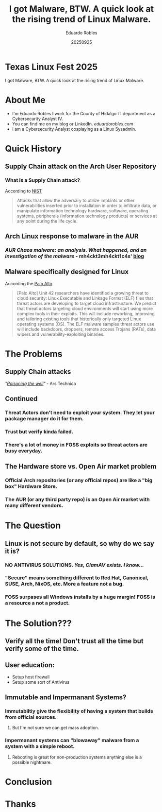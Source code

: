 #+REVEAL_ROOT: https://cdn.jsdelivr.net/npm/reveal.js
#+REVEAL_THEME: beige
#+REVEAL_SLIDE:
#+OPTIONS: toc:nil num:nil
#+DATE: 20250925
#+AUTHOR: Eduardo Robles
#+TITLE: I got Malware, BTW. A quick look at the rising trend of Linux Malware.

* Texas Linux Fest 2025
#+begin_center
I got Malware, BTW. A quick look at the rising trend of Linux Malware.
#+end_center

* About Me
- I'm Eduardo Robles I work for the County of Hidalgo IT department as a Cybersecurity Analyst IV.
- You can find me on my blog or LinkedIn. /eduardorobles.com/
- I am a Cybersecurity Analyst cosplaying as a Linux Sysadmin.
* Quick History
** Supply Chain attack on the Arch User Repository
*** What is a Supply Chain attack?
According to [[https://csrc.nist.gov/glossary/term/supply_chain_attack][NIST]]
#+begin_quote
Attacks that allow the adversary to utilize implants or other vulnerabilities inserted prior to installation in order to infiltrate data, or manipulate information technology hardware, software, operating systems, peripherals (information technology products) or services at any point during the life cycle.
#+end_quote
** Arch Linux response to malware in the AUR
*** /AUR Chaos malware: an analysis. What happened, and an investigation of the malware/ - mh4ckt3mh4ckt1c4s' [[https://www.mh4ckt3mh4ckt1c4s.xyz/blog/aur-chaos-malware-analysis/][blog]]
** Malware specifically designed for Linux
According the [[https://unit42.paloaltonetworks.com/elf-based-malware-targets-cloud/][Palo Alto]]
#+begin_quote
[Palo Alto] Unit 42 researchers have identified a growing threat to cloud security: Linux Executable and Linkage Format (ELF) files that threat actors are developing to target cloud infrastructure. We predict that threat actors targeting cloud environments will start using more complex tools in their exploits. This will include reworking, improving and tailoring existing tools that historically only targeted Linux operating systems (OS). The ELF malware samples threat actors use will include backdoors, droppers, remote access Trojans (RATs), data wipers and vulnerability-exploiting binaries.
#+end_quote
* The Problems
** Supply Chain attacks
/"[[https://arstechnica.com/security/2025/07/open-source-repositories-are-seeing-a-rash-of-supply-chain-attacks/][Poisoning the well]]"/ - Ars Technica
** Continued
*** Threat Actors don't need to exploit your system. They let your package manager do it for them.
*** Trust but verify kinda failed.
*** There's a lot of money in FOSS exploits so threat actors are busy everyday.
** The Hardware store vs. Open Air market problem
*** Official Arch repositories (or any official repos) are like a "big box" Hardware Store.
*** The AUR (or any third party repo) is an Open Air market with many different vendors.
* The Question
** Linux is not secure by default, so why do we say it is?
*** NO ANTIVIRUS SOLUTIONS. /Yes, ClamAV exists. I know.../
*** "Secure" means something different to Red Hat, Canonical, SUSE, Arch, NixOS, etc. More a feature not a bug.
*** FOSS surpases all Windows installs by a huge margin! FOSS is a resource a not a product.
* The Solution???
** Verify all the time! Don't trust all the time but verify some of the time.
** User education:
- Setup host firewall
- Setup some sort of Antivirus
** Immutable and Impermanant Systems?
*** Immutabiltiy give the flexibility of having a system that builds from official sources.
**** But I'm not sure we can get mass adoption.
*** Impermanant systems can "blowaway" malware from a system with a simple reboot.
**** Rebooting is great for non-production systems anything else is a possible nightmare.
* Conclusion

* Thanks
